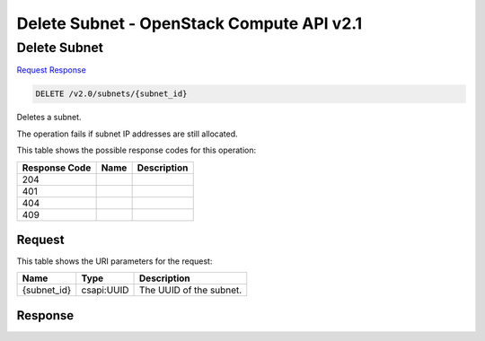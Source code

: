 =============================================================================
Delete Subnet -  OpenStack Compute API v2.1
=============================================================================

Delete Subnet
~~~~~~~~~~~~~~~~~~~~~~~~~

`Request <DELETE_delete_subnet_v2.0_subnets_subnet_id_.rst#request>`__
`Response <DELETE_delete_subnet_v2.0_subnets_subnet_id_.rst#response>`__

.. code-block:: javascript

    DELETE /v2.0/subnets/{subnet_id}

Deletes a subnet.

The operation fails if subnet IP addresses are still allocated.



This table shows the possible response codes for this operation:


+--------------------------+-------------------------+-------------------------+
|Response Code             |Name                     |Description              |
+==========================+=========================+=========================+
|204                       |                         |                         |
+--------------------------+-------------------------+-------------------------+
|401                       |                         |                         |
+--------------------------+-------------------------+-------------------------+
|404                       |                         |                         |
+--------------------------+-------------------------+-------------------------+
|409                       |                         |                         |
+--------------------------+-------------------------+-------------------------+


Request
^^^^^^^^^^^^^^^^^

This table shows the URI parameters for the request:

+--------------------------+-------------------------+-------------------------+
|Name                      |Type                     |Description              |
+==========================+=========================+=========================+
|{subnet_id}               |csapi:UUID               |The UUID of the subnet.  |
+--------------------------+-------------------------+-------------------------+








Response
^^^^^^^^^^^^^^^^^^





